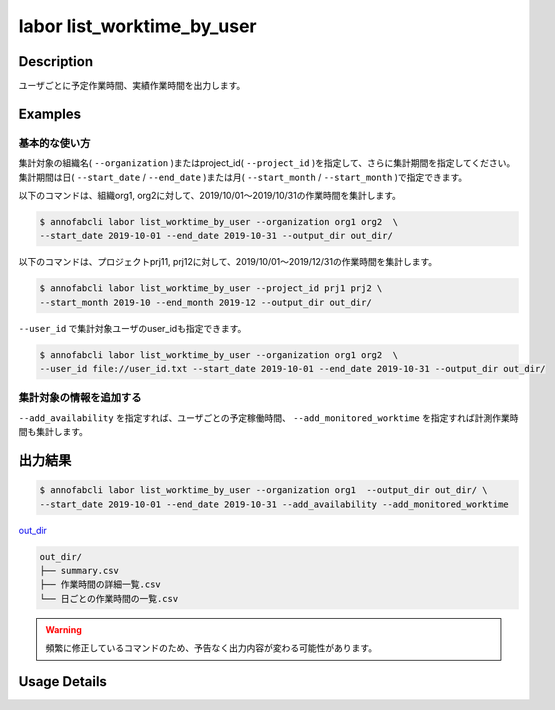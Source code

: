 ==========================================
labor list_worktime_by_user
==========================================

Description
=================================

ユーザごとに予定作業時間、実績作業時間を出力します。


Examples
=================================

基本的な使い方
--------------------------

集計対象の組織名( ``--organization`` )またはproject_id( ``--project_id`` )を指定して、さらに集計期間を指定してください。
集計期間は日( ``--start_date`` / ``--end_date`` )または月( ``--start_month`` / ``--start_month`` )で指定できます。

以下のコマンドは、組織org1, org2に対して、2019/10/01〜2019/10/31の作業時間を集計します。

.. code-block::

    $ annofabcli labor list_worktime_by_user --organization org1 org2  \
    --start_date 2019-10-01 --end_date 2019-10-31 --output_dir out_dir/


以下のコマンドは、プロジェクトprj11, prj12に対して、2019/10/01〜2019/12/31の作業時間を集計します。

.. code-block::

    $ annofabcli labor list_worktime_by_user --project_id prj1 prj2 \
    --start_month 2019-10 --end_month 2019-12 --output_dir out_dir/


``--user_id`` で集計対象ユーザのuser_idも指定できます。

.. code-block::

    $ annofabcli labor list_worktime_by_user --organization org1 org2  \
    --user_id file://user_id.txt --start_date 2019-10-01 --end_date 2019-10-31 --output_dir out_dir/


集計対象の情報を追加する
--------------------------

``--add_availability`` を指定すれば、ユーザごとの予定稼働時間、 ``--add_monitored_worktime`` を指定すれば計測作業時間も集計します。



出力結果
=================================


.. code-block::

    $ annofabcli labor list_worktime_by_user --organization org1  --output_dir out_dir/ \
    --start_date 2019-10-01 --end_date 2019-10-31 --add_availability --add_monitored_worktime


`out_dir <https://github.com/kurusugawa-computer/annofab-cli/blob/master/docs/command_reference/statistics/list_annotation_count/out_dir>`_


.. code-block::

    out_dir/ 
    ├── summary.csv
    ├── 作業時間の詳細一覧.csv
    └── 日ごとの作業時間の一覧.csv


.. warning::

    頻繁に修正しているコマンドのため、予告なく出力内容が変わる可能性があります。

Usage Details
=================================

.. argparse::
   :ref: annofabcli.labor.list_worktime_by_user.add_parser
   :prog: annofabcli labor list_worktime_by_user
   :nosubcommands:
   :nodefaultconst:
